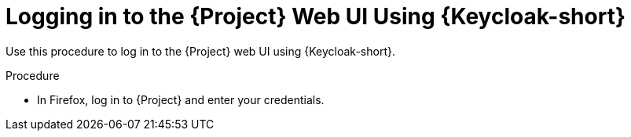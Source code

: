 [id="logging-in-to-the-project-web-ui-using-keycloak_{context}"]
= Logging in to the {Project} Web UI Using {Keycloak-short}

Use this procedure to log in to the {Project} web UI using {Keycloak-short}.

.Procedure

* In Firefox, log in to {Project} and enter your credentials.
